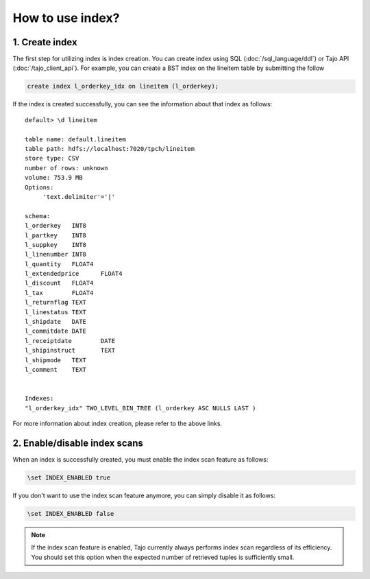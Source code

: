 *************************************
How to use index?
*************************************

-------------------------------------
1. Create index
-------------------------------------

The first step for utilizing index is index creation. You can create index using SQL (:doc:`/sql_language/ddl`) or Tajo API (:doc:`/tajo_client_api`). For example, you can create a BST index on the lineitem table by submitting the follow

.. code-block:: sql

     create index l_orderkey_idx on lineitem (l_orderkey);

If the index is created successfully, you can see the information about that index as follows: ::

  default> \d lineitem

  table name: default.lineitem
  table path: hdfs://localhost:7020/tpch/lineitem
  store type: CSV
  number of rows: unknown
  volume: 753.9 MB
  Options:
       'text.delimiter'='|'

  schema:
  l_orderkey   INT8
  l_partkey    INT8
  l_suppkey    INT8
  l_linenumber INT8
  l_quantity   FLOAT4
  l_extendedprice      FLOAT4
  l_discount   FLOAT4
  l_tax        FLOAT4
  l_returnflag TEXT
  l_linestatus TEXT
  l_shipdate   DATE
  l_commitdate DATE
  l_receiptdate        DATE
  l_shipinstruct       TEXT
  l_shipmode   TEXT
  l_comment    TEXT


  Indexes:
  "l_orderkey_idx" TWO_LEVEL_BIN_TREE (l_orderkey ASC NULLS LAST )

For more information about index creation, please refer to the above links.

-------------------------------------
2. Enable/disable index scans
-------------------------------------

When an index is successfully created, you must enable the index scan feature as follows:

.. code-block:: sql

     \set INDEX_ENABLED true

If you don't want to use the index scan feature anymore, you can simply disable it as follows:

.. code-block:: sql

     \set INDEX_ENABLED false

.. note::

     If the index scan feature is enabled, Tajo currently always performs index scan regardless of its efficiency. You should set this option when the expected number of retrieved tuples is sufficiently small.